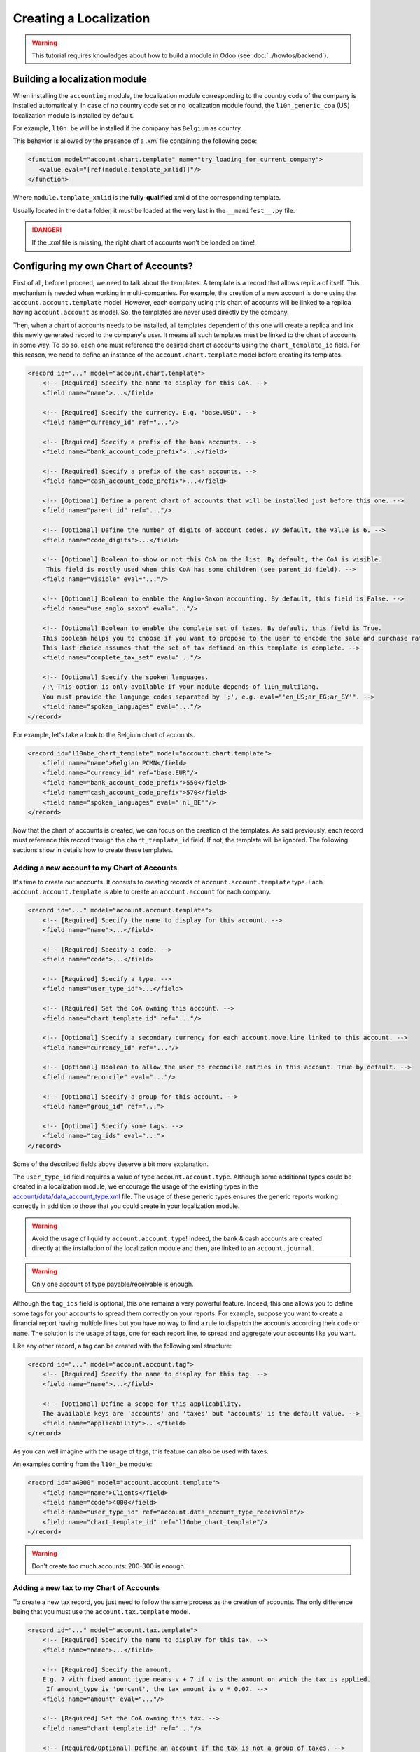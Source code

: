 
=======================
Creating a Localization
=======================

.. warning::

    This tutorial requires knowledges about how to build a module in Odoo (see
    :doc:`../howtos/backend`).

Building a localization module
~~~~~~~~~~~~~~~~~~~~~~~~~~~~~~

When installing the ``accounting`` module, the localization module corresponding to the country code of the company is installed automatically.
In case of no country code set or no localization module found, the ``l10n_generic_coa`` (US) localization module is installed by default.

For example, ``l10n_be`` will be installed if the company has ``Belgium`` as country.

This behavior is allowed by the presence of a *.xml* file containing the following code:

.. code-block:: xml

   <function model="account.chart.template" name="try_loading_for_current_company">
      <value eval="[ref(module.template_xmlid)]"/>
   </function>

Where ``module.template_xmlid`` is the **fully-qualified** xmlid of the corresponding template.

Usually located in the ``data`` folder, it must be loaded at the very last in the ``__manifest__.py`` file.

.. danger::

    If the *.xml* file is missing, the right chart of accounts won't be loaded on time!


Configuring my own Chart of Accounts?
~~~~~~~~~~~~~~~~~~~~~~~~~~~~~~~~~~~~~

First of all, before I proceed, we need to talk about the templates. A template is a record that allows replica of itself.
This mechanism is needed when working in multi-companies. For example, the creation of a new account is done using the ``account.account.template`` model.
However, each company using this chart of accounts will be linked to a replica having ``account.account`` as model.
So, the templates are never used directly by the company.

Then, when a chart of accounts needs to be installed, all templates dependent of this one will create a replica and link this newly generated record to the company's user.
It means all such templates must be linked to the chart of accounts in some way. To do so, each one must reference the desired chart of accounts using the ``chart_template_id`` field.
For this reason, we need to define an instance of the ``account.chart.template`` model before creating its templates.

.. code-block:: xml

    <record id="..." model="account.chart.template">
        <!-- [Required] Specify the name to display for this CoA. -->
        <field name="name">...</field>

        <!-- [Required] Specify the currency. E.g. "base.USD". -->
        <field name="currency_id" ref="..."/>

        <!-- [Required] Specify a prefix of the bank accounts. -->
        <field name="bank_account_code_prefix">...</field>

        <!-- [Required] Specify a prefix of the cash accounts. -->
        <field name="cash_account_code_prefix">...</field>

        <!-- [Optional] Define a parent chart of accounts that will be installed just before this one. -->
        <field name="parent_id" ref="..."/>

        <!-- [Optional] Define the number of digits of account codes. By default, the value is 6. -->
        <field name="code_digits">...</field>

        <!-- [Optional] Boolean to show or not this CoA on the list. By default, the CoA is visible.
         This field is mostly used when this CoA has some children (see parent_id field). -->
        <field name="visible" eval="..."/>

        <!-- [Optional] Boolean to enable the Anglo-Saxon accounting. By default, this field is False. -->
        <field name="use_anglo_saxon" eval="..."/>

        <!-- [Optional] Boolean to enable the complete set of taxes. By default, this field is True.
        This boolean helps you to choose if you want to propose to the user to encode the sale and purchase rates or choose from list of taxes.
        This last choice assumes that the set of tax defined on this template is complete. -->
        <field name="complete_tax_set" eval="..."/>

        <!-- [Optional] Specify the spoken languages.
        /!\ This option is only available if your module depends of l10n_multilang.
        You must provide the language codes separated by ';', e.g. eval="'en_US;ar_EG;ar_SY'". -->
        <field name="spoken_languages" eval="..."/>
    </record>

For example, let's take a look to the Belgium chart of accounts.

.. code-block:: xml

    <record id="l10nbe_chart_template" model="account.chart.template">
        <field name="name">Belgian PCMN</field>
        <field name="currency_id" ref="base.EUR"/>
        <field name="bank_account_code_prefix">550</field>
        <field name="cash_account_code_prefix">570</field>
        <field name="spoken_languages" eval="'nl_BE'"/>
    </record>

Now that the chart of accounts is created, we can focus on the creation of the templates.
As said previously, each record must reference this record through the ``chart_template_id`` field.
If not, the template will be ignored. The following sections show in details how to create these templates.

Adding a new account to my Chart of Accounts
############################################

It's time to create our accounts. It consists to creating records of ``account.account.template`` type.
Each ``account.account.template`` is able to create an ``account.account`` for each company.

.. code-block:: xml

    <record id="..." model="account.account.template">
        <!-- [Required] Specify the name to display for this account. -->
        <field name="name">...</field>

        <!-- [Required] Specify a code. -->
        <field name="code">...</field>

        <!-- [Required] Specify a type. -->
        <field name="user_type_id">...</field>

        <!-- [Required] Set the CoA owning this account. -->
        <field name="chart_template_id" ref="..."/>

        <!-- [Optional] Specify a secondary currency for each account.move.line linked to this account. -->
        <field name="currency_id" ref="..."/>

        <!-- [Optional] Boolean to allow the user to reconcile entries in this account. True by default. -->
        <field name="reconcile" eval="..."/>

        <!-- [Optional] Specify a group for this account. -->
        <field name="group_id" ref="...">

        <!-- [Optional] Specify some tags. -->
        <field name="tag_ids" eval="...">
    </record>

Some of the described fields above deserve a bit more explanation.

The ``user_type_id`` field requires a value of type ``account.account.type``.
Although some additional types could be created in a localization module, we encourage the usage of the existing types in the `account/data/data_account_type.xml <https://github.com/odoo/odoo/blob/12.0/addons/account/data/data_account_type.xml>`_ file.
The usage of these generic types ensures the generic reports working correctly in addition to those that you could create in your localization module.

.. warning::

    Avoid the usage of liquidity ``account.account.type``!
    Indeed, the bank & cash accounts are created directly at the installation of the localization module and then, are linked to an ``account.journal``.

.. warning::

    Only one account of type payable/receivable is enough.

Although the ``tag_ids`` field is optional, this one remains a very powerful feature.
Indeed, this one allows you to define some tags for your accounts to spread them correctly on your reports.
For example, suppose you want to create a financial report having multiple lines but you have no way to find a rule to dispatch the accounts according their ``code`` or ``name``.
The solution is the usage of tags, one for each report line, to spread and aggregate your accounts like you want.

Like any other record, a tag can be created with the following xml structure:

.. code-block:: xml

    <record id="..." model="account.account.tag">
        <!-- [Required] Specify the name to display for this tag. -->
        <field name="name">...</field>

        <!-- [Optional] Define a scope for this applicability.
        The available keys are 'accounts' and 'taxes' but 'accounts' is the default value. -->
        <field name="applicability">...</field>
    </record>

As you can well imagine with the usage of tags, this feature can also be used with taxes.

An examples coming from the ``l10n_be`` module:

.. code-block:: xml

        <record id="a4000" model="account.account.template">
            <field name="name">Clients</field>
            <field name="code">4000</field>
            <field name="user_type_id" ref="account.data_account_type_receivable"/>
            <field name="chart_template_id" ref="l10nbe_chart_template"/>
        </record>

.. warning::

    Don't create too much accounts: 200-300 is enough.

Adding a new tax to my Chart of Accounts
########################################

To create a new tax record, you just need to follow the same process as the creation of accounts.
The only difference being that you must use the ``account.tax.template`` model.

.. code-block:: xml

    <record id="..." model="account.tax.template">
        <!-- [Required] Specify the name to display for this tax. -->
        <field name="name">...</field>

        <!-- [Required] Specify the amount.
        E.g. 7 with fixed amount_type means v + 7 if v is the amount on which the tax is applied.
         If amount_type is 'percent', the tax amount is v * 0.07. -->
        <field name="amount" eval="..."/>

        <!-- [Required] Set the CoA owning this tax. -->
        <field name="chart_template_id" ref="..."/>

        <!-- [Required/Optional] Define an account if the tax is not a group of taxes. -->
        <field name="account_id" ref="..."/>

        <!-- [Required/Optional] Define an refund account if the tax is not a group of taxes. -->
        <field name="refund_account_id" ref="..."/>

        <!-- [Optional] Define the tax's type.
        'sale', 'purchase' or 'none' are the allowed values. 'sale' is the default value.
        'adjustment' is also available to do some tax adjustments.
        Note: 'none' means a tax can't be used by itself, however it can still be used in a group. -->
        <field name="type_tax_use">...</field>

        <!-- [Optional] Define the type of amount:
        'group' for a group of taxes, 'fixed' for a tax with a fixed amount or 'percent' for a classic percentage of price.
        By default, the type of amount is percentage. -->
        <field name="amount_type" eval="..."/>

        <!-- [Optional] Define some children taxes.
        /!\ Should be used only with an amount_type with 'group' set. -->
        <field name="children_tax_ids" eval="..."/>

        <!-- [Optional] The sequence field is used to define order in which the tax lines are applied.
        By default, sequence = 1. -->
        <field name="sequence" eval="..."/>

        <!-- [Optional] Specify a short text to be displayed on invoices.
        For example, a tax named "15% on Services" can have the following label on invoice "15%". -->
        <field name="description">...</field>

        <!-- [Optional] Boolean that indicates if the amount should be considered as included in price. False by default.
        E.g. Suppose v = 132 and a tax amount of 20.
        If price_include = False, the computed amount will be 132 * 0.2 = 26.4.
        If price_include = True, the computed amount will be 132 - (132 / 1.2) = 132 - 110 = 22. -->
        <field name="price_include" eval="..."/>

        <!-- [Optional] Boolean to set to include the amount to the base. False by default.
         If True, the subsequent taxes will be computed based on the base tax amount plus the amount of this tax.
         E.g. suppose v = 100, t1, a tax of 10% and another tax t2 with 20%.
         If t1 doesn't affects the base,
         t1 amount = 100 * 0.1 = 10 and t2 amount = 100 * 0.2 = 20.
         If t1 affects the base,
         t1 amount = 100 * 0.1 = 10 and t2 amount = 110 * 0.2 = 22.  -->
        <field name="include_base_amount" eval="..."/>

        <!-- [Optional] Boolean false by default.
         If set, the amount computed by this tax will be assigned to the same analytic account as the invoice line (if any). -->
        <field name="analytic" eval="..."/>

        <!-- [Optional] Specify some tags.
        These tags must have 'taxes' as applicability.
        See the previous section for more details. -->
        <field name="tag_ids" eval="...">

        <!-- [Optional] Define a tax group used to display the sums of taxes in the invoices. -->
        <field name="tax_group_id" ref="..."/>

        <!-- [Optional] Define the tax exigibility either based on invoice ('on_invoice' value) or
        either based on payment using the 'on_payment' key.
        The default value is 'on_invoice'. -->
        <field name="tax_exigibility">...</field>

        <!-- [Optional] Define a cash basis account in case of tax exigibility 'on_payment'. -->
        <field name="cash_basis_account" red="..."/>
    </record>

An example found in the ``l10n_pl`` module:

.. code-block:: xml

    <record id="vp_leas_sale" model="account.tax.template">
        <field name="chart_template_id" ref="pl_chart_template"/>
        <field name="name">VAT - leasing pojazdu(sale)</field>
        <field name="description">VLP</field>
        <field name="amount">1.00</field>
        <field name="sequence" eval="1"/>
        <field name="amount_type">group</field>
        <field name="type_tax_use">sale</field>
        <field name="children_tax_ids" eval="[(6, 0, [ref('vp_leas_sale_1'), ref('vp_leas_sale_2')])]"/>
        <field name="tag_ids" eval="[(6,0,[ref('l10n_pl.tag_pl_21')])]"/>
        <field name="tax_group_id" ref="tax_group_vat_23"/>
    </record>


Adding a new fiscal position to my Chart of Accounts
####################################################

.. note::
    If you need more information about what is a fiscal position and how it works in Odoo, please refer to `How to adapt taxes to my customer status or localization <https://www.odoo.com/documentation/user/online/accounting/others/taxes/application.html>`_.

To create a new fiscal position, simply use the ``account.fiscal.position.template`` model:

.. code-block:: xml

    <record id="..." model="account.fiscal.position.template">
        <!-- [Required] Specify the name to display for this fiscal position. -->
        <field name="name">...</field>

        <!-- [Required] Set the CoA owning this fiscal position. -->
        <field name="chart_template_id" ref="..."/>

        <!-- [Optional] Add some additional notes. -->
        <field name="note">...</field>
    </record>

Adding the properties to my Chart of Accounts
#############################################

When the whole accounts are generated, you have the possibility to override the newly generated chart of accounts by adding some properties that correspond to default accounts used in certain situations.
This must be done after the creation of accounts before each one must be linked to the chart of accounts.

.. code-block:: xml

    <?xml version="1.0" encoding="utf-8"?>
    <odoo>
        <record id="l10n_xx_chart_template" model="account.chart.template">

            <!-- Define receivable/payable accounts. -->
            <field name="property_account_receivable_id" ref="..."/>
            <field name="property_account_payable_id" ref="..."/>

            <!-- Define categories of expense/income account. -->
            <field name="property_account_expense_categ_id" ref="..."/>
            <field name="property_account_income_categ_id" ref="..."/>

            <!-- Define input/output accounts for stock valuation. -->
            <field name="property_stock_account_input_categ_id" ref="..."/>
            <field name="property_stock_account_output_categ_id" ref="..."/>

            <!-- Define an account template for stock valuation. -->
            <field name="property_stock_valuation_account_id" ref="..."/>

            <!-- Define loss/gain exchange rate accounts. -->
            <field name="expense_currency_exchange_account_id" ref="..."/>
            <field name="income_currency_exchange_account_id" ref="..."/>

            <!-- Define a transfer account. -->
            <field name="transfer_account_id" ref="..."/>
        </record>
    </odoo>

For example, let's come back to the Belgium PCMN. This chart of accounts is override in this way to add some properties.

.. code-block:: xml

    <record id="l10nbe_chart_template" model="account.chart.template">
        <field name="property_account_receivable_id" ref="a4000"/>
        <field name="property_account_payable_id" ref="a440"/>
        <field name="property_account_expense_categ_id" ref="a600"/>
        <field name="property_account_income_categ_id" ref="a7010"/>
        <field name="expense_currency_exchange_account_id" ref="a654"/>
        <field name="income_currency_exchange_account_id" ref="a754"/>
        <field name="transfer_account_id" ref="trans"/>
    </record>

How to create a new bank operation model?
~~~~~~~~~~~~~~~~~~~~~~~~~~~~~~~~~~~~~~~~~

.. note::
    How a bank operation model works exactly in Odoo? See `Configure model of entries <https://www.odoo.com/documentation/user/online/accounting/bank/reconciliation/configure.html>`_.

Since ``V10``, a new feature is available in the bank statement reconciliation widget: the bank operation model.
This allows the user to pre-fill some accounting entries with a single click.
The creation of an ``account.reconcile.model.template`` record is quite easy:

.. code-block:: xml

    <record id="..." model="account.reconcile.model.template">
        <!-- [Required] Specify the name to display. -->
        <field name="name">...</field>

        <!-- [Required] Set the CoA owning this. -->
        <field name="chart_template_id" ref="..."/>

        <!-- [Optional] Set a sequence number defining the order in which it will be displayed.
        By default, the sequence is 10. -->
        <field name="sequence" eval="..."/>

        <!-- [Optional] Define an account. -->
        <field name="account_id" ref="..."/>

        <!-- [Optional] Define a label to be added to the journal item. -->
        <field name="label">...</field>

        <!-- [Optional] Define the type of amount_type, either 'fixed' or 'percentage'.
        The last one is the default value. -->
        <field name="amount_type">...</field>

        <!-- [Optional] Define the balance amount on which this model will be applied to (100 by default).
        Fixed amount will count as a debit if it is negative, as a credit if it is positive. -->
        <field name="amount">...</field>

        <!-- [Optional] Define eventually a tax. -->
        <field name="tax_id" ref="..."/>

        <!-- [Optional] The sames fields are available twice.
        To enable a second journal line, you can set this field to true and
        fill the fields accordingly. -->
        <field name="has_second_line" eval="..."/>
        <field name="second_account_id" ref="..."/>
        <field name="second_label">...</field>
        <field name="second_amount_type">...</field>
        <field name="second_amount">...</field>
        <field name="second_tax_id" ref="..."/>
   </record>

How to create a new dynamic report?
~~~~~~~~~~~~~~~~~~~~~~~~~~~~~~~~~~~

If you need to add some reports on your localization, you need to create a new module named **l10n_xx_reports**.
Furthermore, this additional module must be present in the ``enterprise`` repository and must have at least two dependencies,
one to bring all the stuff for your localization module and one more, ``account_reports``, to design dynamic reports.

.. code-block:: py

    'depends': ['l10n_xx', 'account_reports'],

Once it's done, you can start the creation of your report statements. The documentation is available in the following `slides <https://www.odoo.com/slides/slide/how-to-create-custom-accounting-report-415>`_.
